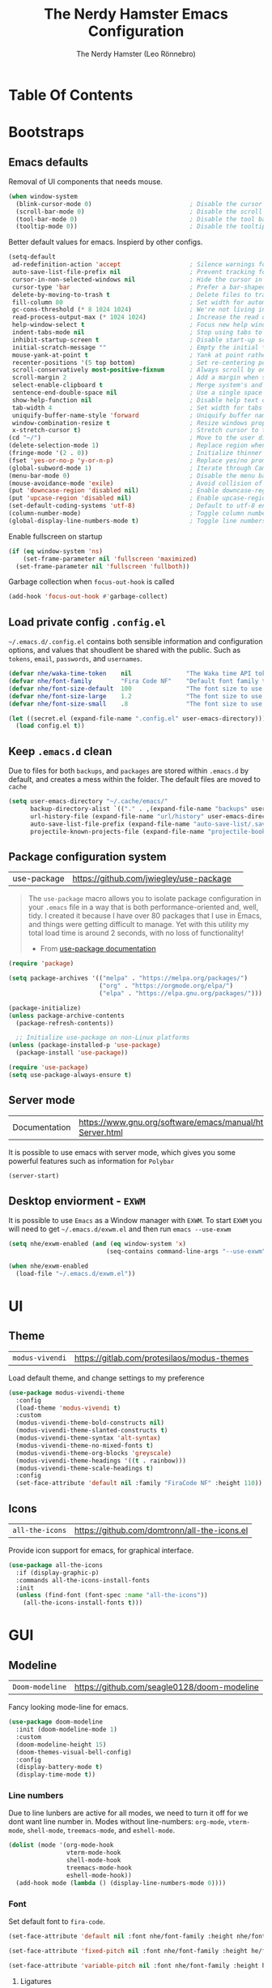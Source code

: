 #+TITLE: The Nerdy Hamster Emacs Configuration
#+AUTHOR: The Nerdy Hamster (Leo Rönnebro)
#+PROPERTY: header-args:emacs-lisp :tangle ./init.el :mkdirp yes

* Table Of Contents
:CONTENTS:

:END:
 
:PROPERTIES:
:TOC:      :include all :depth 2
:END:

* Bootstraps
** Emacs defaults
Removal of UI components that needs mouse.
#+begin_src emacs-lisp
(when window-system
  (blink-cursor-mode 0)                           ; Disable the cursor blinking
  (scroll-bar-mode 0)                             ; Disable the scroll bar
  (tool-bar-mode 0)                               ; Disable the tool bar
  (tooltip-mode 0))                               ; Disable the tooltips
#+end_src

Better default values for emacs. Inspierd by other configs.
#+begin_src emacs-lisp
(setq-default
 ad-redefinition-action 'accept                   ; Silence warnings for redefinition
 auto-save-list-file-prefix nil                   ; Prevent tracking for auto-saves
 cursor-in-non-selected-windows nil               ; Hide the cursor in inactive windows
 cursor-type 'bar                                 ; Prefer a bar-shaped cursor by default
 delete-by-moving-to-trash t                      ; Delete files to trash
 fill-column 80                                   ; Set width for automatic line breaks
 gc-cons-threshold (* 8 1024 1024)                ; We're not living in the 70s anymore
 read-process-output-max (* 1024 1024)            ; Increase the read output for larger files.
 help-window-select t                             ; Focus new help windows when opened
 indent-tabs-mode nil                             ; Stop using tabs to indent
 inhibit-startup-screen t                         ; Disable start-up screen
 initial-scratch-message ""                       ; Empty the initial *scratch* buffer
 mouse-yank-at-point t                            ; Yank at point rather than pointer
 recenter-positions '(5 top bottom)               ; Set re-centering positions
 scroll-conservatively most-positive-fixnum       ; Always scroll by one line
 scroll-margin 2                                  ; Add a margin when scrolling vertically
 select-enable-clipboard t                        ; Merge system's and Emacs' clipboard
 sentence-end-double-space nil                    ; Use a single space after dots
 show-help-function nil                           ; Disable help text on most UI elements
 tab-width 4                                      ; Set width for tabs
 uniquify-buffer-name-style 'forward              ; Uniquify buffer names
 window-combination-resize t                      ; Resize windows proportionally
 x-stretch-cursor t)                              ; Stretch cursor to the glyph width
(cd "~/")                                         ; Move to the user directory
(delete-selection-mode 1)                         ; Replace region when inserting text
(fringe-mode '(2 . 0))                            ; Initialize thinner vertical fringes
(fset 'yes-or-no-p 'y-or-n-p)                     ; Replace yes/no prompts with y/n
(global-subword-mode 1)                           ; Iterate through CamelCase words
(menu-bar-mode 0)                                 ; Disable the menu bar
(mouse-avoidance-mode 'exile)                     ; Avoid collision of mouse with point
(put 'downcase-region 'disabled nil)              ; Enable downcase-region
(put 'upcase-region 'disabled nil)                ; Enable upcase-region
(set-default-coding-systems 'utf-8)               ; Default to utf-8 encoding
(column-number-mode)                              ; Toggle column number mode for mode lines.
(global-display-line-numbers-mode t)              ; Toggle line numbers within buffer
#+end_src

Enable fullscreen on startup
#+begin_src emacs-lisp
(if (eq window-system 'ns)
    (set-frame-parameter nil 'fullscreen 'maximized)
  (set-frame-parameter nil 'fullscreen 'fullboth))
#+end_src

Garbage collection when =focus-out-hook= is called
#+begin_src emacs-lisp
(add-hook 'focus-out-hook #'garbage-collect)
#+end_src

** Load private config =.config.el=
=~/.emacs.d/.config.el= contains both sensible information and configuration options, and values that shoudlent be shared with the public. Such as =tokens=, =email=, =passwords=, and =usernames=.
#+begin_src emacs-lisp
(defvar nhe/waka-time-token    nil               "The Waka time API token to use.")
(defvar nhe/font-family        "Fira Code NF"    "Default font family to use")
(defvar nhe/font-size-default  100               "The font size to use for default text.")
(defvar nhe/font-size-large    1.2               "The font size to use for larger text.")
(defvar nhe/font-size-small    .8                "The font size to use for smaller text.")

(let ((secret.el (expand-file-name ".config.el" user-emacs-directory)))
  (load config.el t))
#+end_src

** Keep =.emacs.d= clean
Due to files for both =backups=, and =packages= are stored within =.emacs.d= by default, and creates a mess within the folder. The default files are moved to =cache=
#+begin_src emacs-lisp
(setq user-emacs-directory "~/.cache/emacs/"
      backup-directory-alist `(("." . ,(expand-file-name "backups" user-emacs-directory)))
      url-history-file (expand-file-name "url/history" user-emacs-directory)
      auto-save-list-file-prefix (expand-file-name "auto-save-list/.saves-" user-emacs-directory)
      projectile-known-projects-file (expand-file-name "projectile-bookmarks.eld" user-emacs-directory))
#+end_src

** Package configuration system
|use-package| https://github.com/jwiegley/use-package | 
#+begin_quote
The =use-package= macro allows you to isolate package configuration in your =.emacs= file in a way that is both performance-oriented and, well, tidy. I created it because I have over 80 packages that I use in Emacs, and things were getting difficult to manage. Yet with this utility my total load time is around 2 seconds, with no loss of functionality! 

- From [[https://github.com/jwiegley/use-package#use-package][use-package documentation]]
#+end_quote

#+begin_src emacs-lisp
(require 'package)

(setq package-archives '(("melpa" . "https://melpa.org/packages/")
                         ("org" . "https://orgmode.org/elpa/")
                         ("elpa" . "https://elpa.gnu.org/packages/")))

(package-initialize)
(unless package-archive-contents
  (package-refresh-contents))

  ;; Initialize use-package on non-Linux platforms
(unless (package-installed-p 'use-package)
  (package-install 'use-package))

(require 'use-package)
(setq use-package-always-ensure t)
#+end_src

** Server mode
| Documentation | https://www.gnu.org/software/emacs/manual/html_node/emacs/Emacs-Server.html |
It is possible to use emacs with server mode, which gives you some powerful features such as information for =Polybar= 
#+begin_src emacs-lisp
(server-start)
#+end_src

** Desktop enviorment - =EXWM=
It is possible to use =Emacs= as a Window manager with =EXWM=.
To start =EXWM= you will need to get =~/.emacs.d/exwm.el= and then run =emacs --use-exwm=
#+begin_src emacs-lisp
(setq nhe/exwm-enabled (and (eq window-system 'x)
                           (seq-contains command-line-args "--use-exwm")))

(when nhe/exwm-enabled
  (load-file "~/.emacs.d/exwm.el"))
#+end_src

* UI
** Theme
| =modus-vivendi= | https://gitlab.com/protesilaos/modus-themes |
Load default theme, and change settings to my preference
#+begin_src emacs-lisp
(use-package modus-vivendi-theme
  :config
  (load-theme 'modus-vivendi t)
  :custom
  (modus-vivendi-theme-bold-constructs nil)
  (modus-vivendi-theme-slanted-constructs t)
  (modus-vivendi-theme-syntax 'alt-syntax)
  (modus-vivendi-theme-no-mixed-fonts t)
  (modus-vivendi-theme-org-blocks 'greyscale)
  (modus-vivendi-theme-headings '((t . rainbow)))
  (modus-vivendi-theme-scale-headings t)
  :config
  (set-face-attribute 'default nil :family "FiraCode NF" :height 110))
#+end_src

** Icons
| =all-the-icons= | https://github.com/domtronn/all-the-icons.el |
Provide icon support for emacs, for graphical interface.
#+begin_src emacs-lisp
(use-package all-the-icons
  :if (display-graphic-p)
  :commands all-the-icons-install-fonts
  :init
  (unless (find-font (font-spec :name "all-the-icons"))
    (all-the-icons-install-fonts t)))
#+end_src

* GUI
** Modeline
| =Doom-modeline= | https://github.com/seagle0128/doom-modeline |
Fancy looking mode-line for emacs.
#+begin_src emacs-lisp
(use-package doom-modeline
  :init (doom-modeline-mode 1)
  :custom 
  (doom-modeline-height 15)
  (doom-themes-visual-bell-config)
  :config
  (display-battery-mode t)
  (display-time-mode t))
#+end_src

*** Line numbers
Due to line lunbers are active for all modes, we need to turn it off for we dont want line number in.
Modes without line-numbers: =org-mode=, =vterm-mode=, =shell-mode=, =treemacs-mode=, and =eshell-mode=.
#+begin_src emacs-lisp
(dolist (mode '(org-mode-hook
                vterm-mode-hook
                shell-mode-hook
                treemacs-mode-hook
                eshell-mode-hook))
  (add-hook mode (lambda () (display-line-numbers-mode 0))))
#+end_src
*** Font
Set default font to =fira-code=.
#+begin_src emacs-lisp
(set-face-attribute 'default nil :font nhe/font-family :height nhe/font-size-default)

(set-face-attribute 'fixed-pitch nil :font nhe/font-family :height he/font-size-default)

(set-face-attribute 'variable-pitch nil :font nhe/font-family :height he/font-size-medium :weight 'regular)

#+end_src

**** Ligatures
| =ligature.el= | https://github.com/mickeynp/ligature.el |
Ligatures is currently only working with Emacs =20.0.50= =Master branch=. Due to a bug within Emacs =27=.
#+begin_src emacs-lisp
(use-package ligature
  :load-path "~/.emacs.d/github/ligature"
  :config
  ;; Enable the www ligature in every possible major mode
  (ligature-set-ligatures 't '("www"))

  ;; Enable ligatures in programming modes                                                           
  (ligature-set-ligatures 'prog-mode '("www" "**" "***" "**/" "*>" "*/" "\\\\" "\\\\\\" "{-" "::"
  ":::" ":=" "!!" "!=" "!==" "-}" "----" "-->" "->" "->>"
  "-<" "-<<" "-~" "#{" "#[" "##" "###" "####" "#(" "#?" "#_"
  "#_(" ".-" ".=" ".." "..<" "..." "?=" "??" ";;" "/*" "/**"
  "/=" "/==" "/>" "//" "///" "&&" "||" "||=" "|=" "|>" "^=" "$>"
  "++" "+++" "+>" "=:=" "==" "===" "==>" "=>" "=>>" "<="
  "=<<" "=/=" ">-" ">=" ">=>" ">>" ">>-" ">>=" ">>>" "<*"
  "<*>" "<|" "<|>" "<$" "<$>" "<!--" "<-" "<--" "<->" "<+"
  "<+>" "<=" "<==" "<=>" "<=<" "<>" "<<" "<<-" "<<=" "<<<"
  "<~" "<~~" "</" "</>" "~@" "~-" "~>" "~~" "~~>" "%%"))

  (global-ligature-mode 't))
#+end_src

** Treemacs
| =treemacs= | https://github.com/Alexander-Miller/treemacs |
| =treemacs-evil= | https://melpa.org/#/treemacs-evil |
| =treemacs-projectile= | https://melpa.org/#/treemacs-projectile |
| =treemacs-magit= | https://melpa.org/#/treemacs-magit |
| =treemacs-all-the-icons= | https://melpa.org/#/treemacs-all-the-icons |
Treemacs is the main file and project explorer I use within emacs.
#+begin_src emacs-lisp
(use-package treemacs
  :config
  (treemacs-git-mode 'deferred))

(use-package treemacs-evil
  :after treemacs)

(use-package treemacs-projectile
  :after treemacs)
  
(use-package treemacs-magit
  :after treemacs)

(use-package treemacs-all-the-icons
  :after treemacs
  :config
  (treemacs-load-theme "all-the-icons"))
#+end_src
** Centaur Tabs
| =centaur-tabs= | |
Add tabs to emacs for buffer per each frame.
#+begin_src emacs-lisp
(use-package centaur-tabs
  :config
  (setq centaur-tabs-height 32)
  (setq centaur-tabs-bar-height 35)
  (setq centaur-tabs-set-bar 'under)
  (setq centaur-tabs-set-icons t)
  (setq centaur-tabs-set-greyout-icons t)
  (setq centaur-tabs-icon-scale-factor 0.75)
  ;; (setq centaur-tabs-icon-v-adjust -0.1)
  (setq x-underline-at-descent-line t)
  (centaur-tabs-mode 1))
#+end_src
** Dashboard
| =dashboard= | |
Dashboard for emacs, which I set as default buffer on startup.
#+begin_src emacs-lisp
(use-package dashboard
  :ensure t
  :init
  (progn
    (setq dashboard-items '((recents . 10)
			    (projects . 10)))
    (setq dashboard-show-shortcuts nil
          dashboard-banner-logo-title "Welcome to The Nerdy Hamster Emacs"
          dashboard-set-file-icons t
          dashboard-set-heading-icons t
          dashboard-startup-banner 'logo
          dashboard-set-navigator t
          dashboard-navigator-buttons
    `(((,(all-the-icons-octicon "mark-github" :height 1.1 :v-adjust 0.0)
              "Github"
	      "Browse homepage"
              (lambda (&rest _) (browse-url "https://github.com/TheNerdyHamster/The-Nerdy-Hamster-Emacs")))
            (,(all-the-icons-faicon "linkedin" :height 1.1 :v-adjust 0.0)
              "Linkedin"
              "My Linkedin"
              (lambda (&rest _) (browse-url "https://www.linkedin.com/in/leo-ronnebro/" error)))
	  ))))
  :config
  (setq dashboard-center-content t)
  (dashboard-setup-startup-hook))
#+end_src
** Which key
| =which-key | |
#+begin_src emacs-lisp
(use-package which-key
  :init (which-key-mode)
  :diminish which-key-mode
  :config
  (setq which-key-idle-delay 0.4))  
#+end_src
* Keybindings
** Global keys
Modify global keys to for own preference.
#+begin_src emacs-lisp
(global-set-key (kbd "<escape>") 'keyboard-escape-quit)
(global-unset-key (kbd "C-SPC"))
#+end_src
** General
| =general= | https://github.com/noctuid/general.el |
=General= gives evil and none-evil users a more convivent way to bind keybindings with or without a prefix.
#+begin_src emacs-lisp
(use-package general
  :config
  (general-auto-unbind-keys)
  (general-override-mode +1)

  (general-create-definer nhe/leader-key
    :states '(normal insert visual emacs treemacs)
    :keymap 'override
    :prefix "SPC"
    :global-prefix "C-SPC"
    :non-normal-prefix "C-SPC")

  (general-create-definer nhe/local-leader-key
    :states '(normal insert visual emacs treemacs)
    :keymap 'override
    :prefix "SPC m"
    :global-prefix "C-SPC m"
    :non-normal-prefix "C-SPC m"))
#+end_src
** Evil
| =evil= | https://github.com/emacs-evil/evil |
Provide =VI= like keybindings within emacs.
#+begin_src emacs-lisp
(use-package evil
  :init
  (setq evil-want-integration t)
  (setq evil-want-keybinding nil)
  (setq evil-want-C-u-scroll t)
  (setq evil-want-C-i-jump nil)
  :config
  (evil-mode 1)
  (define-key evil-insert-state-map (kbd "C-g") 'evil-normal-state)
  (define-key evil-insert-state-map (kbd "C-h") 'evil-delete-backward-char-and-join)

  ;; Use visual line motions even outside of visual-line-mode buffers
  (evil-global-set-key 'motion "j" 'evil-next-visual-line)
  (evil-global-set-key 'motion "k" 'evil-previous-visual-line)

  (evil-set-initial-state 'messages-buffer-mode 'normal)
  (evil-set-initial-state 'dashboard-mode 'normal))
#+end_src
*** Evil Collection
| =evil-collection= | https://github.com/emacs-evil/evil-collection |
Better evil keybindings for emacs.
#+begin_src emacs-lisp
(use-package evil-collection
  :after evil
  :config
  (evil-collection-init))
#+end_src
** Global Keybindings
Custom shortcuts with prefix.
*** Global mode
**** General
#+begin_src emacs-lisp
(nhe/leader-key 
  "/"   '(evilnc-comment-or-uncomment-lines :wk "comment/uncomment")
  ";"   '(counsel-M-x :wk "M-x")
  "."   '(counsel-find-file :wk "find file")
  "SPC" '(counsel-projectile-find-file :wk "find file project")
  "TAB" '(evil-switch-to-windows-last-buffer :wk "switch to previous buffer"))
#+end_src
**** Buffer
#+begin_src emacs-lisp
(nhe/leader-key
  "b"   '(:ignore t :wk "buffer")
  "b b" '(counsel-switch-buffer :wk "switch buffer")
  "b d" '(kill-current-buffer :wk "kill buffer")
  "b i" '(ibuffer-list-buffers :wk "ibuffer")
  "b s" '(save-buffer :wk "save buffer")
  "b p" '(evil-prev-buffer :wk "prev buffer")
  "b n" '(evil-next-buffer :wk "next buffer"))
#+end_src
**** File
#+begin_src emacs-lisp
(nhe/leader-key
  "f" '(:ignore f :wk "file")
  "f f" '(counsel-find-file :wk "find file")
  "f s" '(save-buffer :wk "save file")
  "f r" '(recover-file :wk "recover file"))
#+end_src
**** Help
#+begin_src emacs-lisp
(nhe/leader-key
  "h" '(:ignore t :wk "help")
  "h f" '(describe-function :wk "describe function")
  "h k" '(describe-key :wk "describe key")
  "h m" '(describe-mode :wk "describe mode")
  "h b" '(describe-bindings :wk "describe bindings")
  "h v" '(describe-variable :wk "describe variable")
  "h p" '(describe-package :wk "describe package"))
#+end_src
**** Local leader
#+begin_src emacs-lisp
(nhe/leader-key
  "m" '(:ignore t :wk "local-leader"))
#+end_src
**** Open
#+begin_src emacs-lisp
(nhe/leader-key
  "o" '(:ignore t :wk "open")
  "o t" '(vterm :wk "open terminal")
  "o d" '(docker :wk "open docker")
  "o p" '(treemacs :wk "open sidebar"))
#+end_src
**** Quit
#+begin_src emacs-lisp
(nhe/leader-key
  "q" '(:ignore t :wk "quit")
  "q q" '(save-buffers-kill-emacs :wk "save and quit")
  "q Q" '(kill-emacs :wk "quit no-save")
  "q r" '(restart-emacs :wk "restart emacs"))
#+end_src
**** Search
#+begin_src emacs-lisp
(nhe/leader-key
  "s" '(:ignore t :wk "search")
  "s s" '(swiper :wk "search buffer")
  "s p" '(counsel-projectile-rg :wk "search project"))
#+end_src
**** Toggle
#+begin_src emacs-lisp
(nhe/leader-key
  "t" '(:ignore t :wk "toggle"))
#+end_src
**** Window
#+begin_src emacs-lisp
(nhe/leader-key
  "w" '(:ignore t :wk "window")
  "w w" '(other-window :wk "other window")
  "w d" '(evil-window-delete :wk "remove window")
  "w o" '(delete-other-windows :wk "remove other windows")
  "w h" '(evil-window-split :wk "split window horizontally")
  "w v" '(evil-window-vsplit :wk "split window vertically"))
#+end_src
*** Prog mode
#+begin_src emacs-lisp
(nhe/local-leader-key
  :keymaps 'prog-mode
  "=" '(:ignore t :wk "format")
  "d" '(:ignore t :wk "documentation")
  "g" '(:ignore t :wk "goto")
  "i" '(:ignore t :wk "insert"))
#+end_src
** Hydra
| =hydra= | https://github.com/abo-abo/hydra |
A convinent way of shorten keyboard commands.
#+begin_src emacs-lisp
(use-package hydra
  :config
  (defhydra hydra-text-scale (:timeout 4)
    "scale text"
    ("j" (text-scale-adjust 0.1) "in")
    ("k" (text-scale-adjust -0.1) "out")
    ("f" nil "finished" :exit t))
    
  (nhe/leader-key
    "t s" '(hydra-text-scale/body :wk "scale text")))
#+end_src
* Org Mode
** Custom Font Faces 
#+begin_src emacs-lisp
(defun he/org-font-setup ()
;; Replace list hyphen with dot
(font-lock-add-keywords 'org-mode
                        '(("^ *\\([-]\\) "
                           (0 (prog1 () (compose-region (match-beginning 1) (match-end 1) "•"))))))

;; Set faces for heading levels
(dolist (face '((org-level-1 . 1.1)
                (org-level-2 . 1.05)
                (org-level-3 . 1.0)
                (org-level-4 . 1.0)
                (org-level-5 . 1.1)
                (org-level-6 . 1.1)
                (org-level-7 . 1.1)
                (org-level-8 . 1.1)))
  (set-face-attribute (car face) nil :font "Fira Code NF" :weight 'regular :height (cdr face)))

;; Ensure that anything that should be fixed-pitch in Org files appears that way
(set-face-attribute 'org-block nil :foreground nil :inherit 'fixed-pitch)
(set-face-attribute 'org-code nil   :inherit '(shadow fixed-pitch))
(set-face-attribute 'org-table nil   :inherit '(shadow fixed-pitch))
(set-face-attribute 'org-verbatim nil :inherit '(shadow fixed-pitch))
(set-face-attribute 'org-special-keyword nil :inherit '(font-lock-comment-face fixed-pitch))
(set-face-attribute 'org-meta-line nil :inherit '(font-lock-comment-face fixed-pitch))
(set-face-attribute 'org-checkbox nil :inherit 'fixed-pitch))  
#+end_src
** Basic Config 
#+begin_src emacs-lisp
(defun he/org-mode-setup ()
  (org-indent-mode)
  (variable-pitch-mode 1)
  (visual-line-mode 1))

(use-package org
  :hook (org-mode . he/org-mode-setup)
  :config
  (setq org-ellipsis " ...")

  (setq org-agenda-start-with-log-mode t)
  (setq org-log-done 'time)
  (setq org-log-into-drawer t)

  (setq org-agenda-files
        '("~/Documents/Org/Tasks.org"
          "~/Documents/Org/Habits.org"
          "~/Documents/Org/Birthdays.org"))

  (require 'org-habit)
  (add-to-list 'org-modules 'org-habit)
  (setq org-habit-graph-column 60)

  (setq org-todo-keywords
    '((sequence "TODO(t)" "NEXT(n)" "|" "DONE(d!)")
      (sequence "BACKLOG(b)" "PLAN(p)" "READY(r)" "ACTIVE(a)" "REVIEW(v)" "WAIT(w@/!)" "HOLD(h)" "|" "COMPLETED(c)" "CANC(k@)")))

  (setq org-refile-targets
    '(("Archive.org" :maxlevel . 1)
      ("Tasks.org" :maxlevel . 1)))

  ;; Save Org buffers after refiling!
  (advice-add 'org-refile :after 'org-save-all-org-buffers)

  (setq org-tag-alist
    '((:startgroup)
       ; Put mutually exclusive tags here
       (:endgroup)
       ("@errand" . ?E)
       ("@home" . ?H)
       ("@work" . ?W)
       ("agenda" . ?a)
       ("planning" . ?p)
       ("publish" . ?P)
       ("batch" . ?b)
       ("note" . ?n)
       ("idea" . ?i)))

  ;; Configure custom agenda views
  (setq org-agenda-custom-commands
   '(("d" "Dashboard"
     ((agenda "" ((org-deadline-warning-days 7)))
      (todo "NEXT"
        ((org-agenda-overriding-header "Next Tasks")))
      (tags-todo "agenda/ACTIVE" ((org-agenda-overriding-header "Active Projects")))))

    ("n" "Next Tasks"
     ((todo "NEXT"
        ((org-agenda-overriding-header "Next Tasks")))))

    ("W" "Work Tasks" tags-todo "+work-note")

    ;; Low-effort next actions
    ("e" tags-todo "+TODO=\"NEXT\"+Effort<15&+Effort>0"
     ((org-agenda-overriding-header "Low Effort Tasks")
      (org-agenda-max-todos 20)
      (org-agenda-files org-agenda-files)))

    ("w" "Workflow Status"
     ((todo "WAIT"
            ((org-agenda-overriding-header "Waiting on External")
             (org-agenda-files org-agenda-files)))
      (todo "REVIEW"
            ((org-agenda-overriding-header "In Review")
             (org-agenda-files org-agenda-files)))
      (todo "PLAN"
            ((org-agenda-overriding-header "In Planning")
             (org-agenda-todo-list-sublevels nil)
             (org-agenda-files org-agenda-files)))
      (todo "BACKLOG"
            ((org-agenda-overriding-header "Project Backlog")
             (org-agenda-todo-list-sublevels nil)
             (org-agenda-files org-agenda-files)))
      (todo "READY"
            ((org-agenda-overriding-header "Ready for Work")
             (org-agenda-files org-agenda-files)))
      (todo "ACTIVE"
            ((org-agenda-overriding-header "Active Projects")
             (org-agenda-files org-agenda-files)))
      (todo "COMPLETED"
            ((org-agenda-overriding-header "Completed Projects")
             (org-agenda-files org-agenda-files)))
      (todo "CANC"
            ((org-agenda-overriding-header "Cancelled Projects")
             (org-agenda-files org-agenda-files)))))))

  (setq org-capture-templates
    `(("t" "Tasks / Projects")
      ("tt" "Task" entry (file+olp "~/Documents/Org/Tasks.org" "Inbox")
           "* TODO %?\n  %U\n  %a\n  %i" :empty-lines 1)

      ("j" "Journal Entries")
      ("jj" "Journal" entry
           (file+olp+datetree "~/Documents/Org/Journal.org")
           "\n* %<%I:%M %p> - Journal :journal:\n\n%?\n\n"
           ;; ,(dw/read-file-as-string "~/Notes/Templates/Daily.org")
           :clock-in :clock-resume
           :empty-lines 1)
      ("jm" "Meeting" entry
           (file+olp+datetree "~/Documents/Org/Journal.org")
           "* %<%I:%M %p> - %a :meetings:\n\n%?\n\n"
           :clock-in :clock-resume
           :empty-lines 1)

      ("w" "Workflows")
      ("we" "Checking Email" entry (file+olp+datetree "~/Documents/Org/Journal.org")
           "* Checking Email :email:\n\n%?" :clock-in :clock-resume :empty-lines 1)

      ("m" "Metrics Capture")
      ("mw" "Weight" table-line (file+headline "~/Documents/Org/Metrics.org" "Weight")
       "| %U | %^{Weight} | %^{Notes} |" :kill-buffer t)))

  (define-key global-map (kbd "C-c j")
    (lambda () (interactive) (org-capture nil "jj")))

  (he/org-font-setup))
#+end_src
** Custom Bullets
#+begin_src emacs-lisp
use-package org-bullets
  :after org
  :hook (org-mode . org-bullets-mode)
  :custom
  (org-bullets-bullet-list '("◉" "○" "●" "○" "●" "○" "●")))  
#+end_src
** Layout Org Buffers 
#+begin_src emacs-lisp
(defun he/org-mode-visual-fill ()
  (setq visual-fill-column-width 120
        visual-fill-column-center-text t)
  (visual-fill-column-mode 1))

(use-package visual-fill-column
  :hook (org-mode . he/org-mode-visual-fill))
   #+end_src
** Configure Babel 
#+begin_src emacs-lisp
(org-babel-do-load-languages
  'org-babel-load-languages
  '((emacs-lisp . t)
    (python . t)))

(push '("conf-unix" . conf-unix) org-src-lang-modes)
#+end_src
** Templates 
#+begin_src emacs-lisp
;; This is needed as of Org 9.2
(require 'org-tempo)

(add-to-list 'org-structure-template-alist '("sh" . "src shell"))
(add-to-list 'org-structure-template-alist '("el" . "src emacs-lisp"))
(add-to-list 'org-structure-template-alist '("py" . "src python"))  
#+end_src
** Automatic tangel of Configuration Files
#+begin_src emacs-lisp
(defun nhe/org-babel-tangle-config ()
    (let ((org-confirm-babel-evaluate nil))
      (org-babel-tangle)))

(add-hook 'org-mode-hook (lambda () (add-hook 'after-save-hook #'nhe/org-babel-tangle-config 
                                              'run-at-end 'only-in-org-mode)))
#+end_src
** Org make toc
#+begin_src emacs-lisp
(use-package org-make-toc
  :hook (org-mode . org-make-toc-mode))
#+end_src
* Editor configuration
** Tab width
#+begin_src emacs-lisp
(setq-default tab-width 2)
(setq-default evil-shift-width tab-width)
#+end_src
** Spaces instead of tabs for indention
#+begin_src emacs-lisp
(setq-default indent-tabs-mode nil)
#+end_src
** Smart parens
#+begin_src emacs-lisp
(use-package smartparens
  :init (smartparens-global-mode 1)
  :config
  (advice-add #'yas-expand :before #'sp-remove-active-pair-overlay))
#+end_src
** Undo/Redo
#+begin_src emacs-lisp
(use-package undo-tree
  :init (global-undo-tree-mode 1)
  :config
  (defhydra hydra-undo-tree (:timeout 4)
    "undo / redo"
    ("u" undo-tree-undo "undo")
    ("r" undo-tree-redo "redo")
    ("t" undo-tree-visualize "undo-tree visualize" :exit t))

  (nhe/leader-key
    "u" '(hydra-undo-tree/body :wk "undo/redo")))
#+end_src
** Multiple cursors
#+begin_src emacs-lisp
(use-package multiple-cursors
  :config
  (nhe/leader-key
    "c n" '(mc/mark-next-line-like-this :wk "mc-mark and next")
    "c w" '(mc/mark-prev-line-like-this :wk "mc-mark and prev")))
#+end_src
** Super auto save
#+begin_src emacs-lisp
(use-package super-save
  :ensure t
  :defer 1
  :diminish super-save-mode
  :config
  (super-save-mode +1)
  (setq super-save-auto-save-when-idle t)
  (setq auto-save-default nil))
#+end_src
* Development 
** Company Mode
#+begin_src emacs-lisp
(use-package company
  :after lsp-mode
  :hook (lsp-mode . company-mode)
  :bind (:map company-active-map
          ("<tab>" . company-complete-selection))
         (:map lsp-mode-map
          ("<tab>" . company-indent-or-complete-common))
  :custom
  (company-minimum-prefix-length 1)
  (company-idle-delay 0.0)
  :config
  (setq company-backends '(company-capf))
  (setq company-auto-commit t))

(use-package company-prescient
  :init (company-prescient-mode 1))

(use-package company-box
  :hook (company-mode . company-box-mode))
#+end_src
** Languages
*** Typescript
#+begin_src emacs-lisp
(use-package typescript-mode
  :mode "\\.ts\\'"
  :config
  (setq typescript-indent-level 2))
#+end_src
*** Javascript
#+begin_src emacs-lisp
(use-package js2-mode
  :mode "\\/.*\\.js\\'"
  :config
  (setq js-indent-level 2)
  :hook (js-mode . yas-minor-mode))
#+end_src
**** JSX
#+begin_src emacs-lisp
(use-package rjsx-mode
  :mode "components\\/.*\\.js\\'")
#+end_src
**** Documentation
#+begin_src emacs-lisp
(use-package js-doc
  :after js2-mode
  :config
  (nhe/local-leader-key
    :keymaps '(js2-mode rsjx-mode)
    "d" '(:ignore t :which-key "jsdoc")
    "d f" '(js-doc-insert-function-doc :wk "jsdoc function")))
#+end_src
**** Snippets
#+begin_src emacs-lisp
(use-package js-react-redux-yasnippets
  :after (yasnippet js2-mode)
  :config
  (nhe/local-leader-key
    :keymaps '(js2-mode-map rsjx-mode)
    "i s" '(yas-insert-snippet :which-key "insert snippet")))
#+end_src
**** Prettier
#+begin_src emacs-lisp
(use-package prettier
  :after js2-mode
  :config
  (nhe/local-leader-key
    :keymaps '(js2-mode-map rsjx-mode)
    "= =" '(prettier-prettify :which-key "format with prettier")))
#+end_src
*** Web
#+begin_src emacs-lisp
(use-package web-mode)
#+end_src
*** Golang
#+begin_src emacs-lisp
(use-package go-mode
  :mode "\\.go\\'")
 
(defun lsp-go-install-save-hooks ()
  (add-hook 'before-save-hook #'lsp-format-buffer t t)
  (add-hook 'before-save-hook #'lsp-organize-imports t t))
(add-hook 'go-mode-hook #'lsp-go-install-save-hooks)
#+end_src
*** C#
#+begin_src emacs-lisp
(use-package csharp-mode
  :hook
  (csharp-mode . rainbow-delimiters-mode)
  (csharp-mode . company-mode)
  (csharp-mode . flycheck-mode)
  (csharp-mode . omnisharp-mode)
)

(use-package omnisharp
  :after csharp-mode company
  :commands omnisharp-install-server
  :config
  (setq indent-tabs-mode nil
        c-syntactic-indentation t
        c-basic-offset 2
        tab-width 2
        evil-shift-width 2)
  (nhe/leader-key
    "o" '(:ignore o :which-key "omnisharp")
    "o r" '(omnisharp-run-code-action-refactoring :which-key "omnisharp refactor")
    "o b" '(recompile :which-key "omnisharp build/recompile")
    )
  (add-to-list 'company-backends 'company-omnisharp))
#+end_src
*** Dockerfile
#+begin_src emacs-lisp
(use-package dockerfile-mode
  :ensure t
  :mode "Dockerfile\\'")  
#+end_src
*** YAML
#+begin_src emacs-lisp
(use-package yaml-mode
  :mode "\\.ya?ml\\'")
#+end_src
** IDE Features with lsp
*** lsp-mode
#+begin_src emacs-lisp
(defun he/lsp-mode-setup ()
  (setq lsp-headerline-breadcrumb-segments '(path-up-to-project file symbols))
  (lsp-headerline-breadcrumb-mode))

(use-package lsp-mode
  :commands (lsp lsp-deferred)
  :hook ((lsp-mode . he/lsp-mode-setup)
        (typescript-mode . lsp-deferred)
        (js2-mode . lsp-deferred)
        (rsjx-mode . lsp-deferred)
        (scss-mode . lsp-deferred)
        (web-mode . lsp-deferred)
        (go-mode . lsp-deferred)
        (csharp-mode . lsp-deferred))
  :config
  (setq lsp-completion-provider :capf)
  (lsp-enable-which-key-integration t)
  (nhe/local-leader-key
    :keymaps '(js2-mode-map
               rjsx-mode-map
               typescript-mode-map
               csharp-mode
               lsp-mode-map
               lsp-ui-mode-map)
    "g r" '(lsp-ui-peek-find-references :which-key "goto references")
    "g g" '(lsp-find-definition :which-key "goto definition")
    "o" '(lsp-ui-imenu :which-key "overview")
    "r" '(:ignore t :which-key "refactor")
    "r r" '(lsp-rename :which-key "rename")
    "=" '(:ignore t :which-key "format")
    "= l" '(lsp-format-buffer :which-key "format with lsp")))
#+end_src
*** lsp-ui
#+begin_src emacs-lisp
(use-package lsp-ui
  :hook (lsp-mode . lsp-ui-mode))
  ;; :custom
  ;; (setq lsp-ui-doc-position 'bottom))
#+end_src
*** lsp-treemacs 
#+begin_src emacs-lisp
(use-package lsp-treemacs
  :after lsp)
#+end_src
*** lsp-ivy
#+begin_src emacs-lisp
(use-package lsp-ivy)
#+end_src
** Flycheck
#+begin_src emacs-lisp
(use-package flycheck
  :hook (after-init-hook . global-flycheck-mode)
  :config
  (nhe/leader-key
    "e" '(:ignore t :which-key "errors")
    "e l" '(flycheck-list-errors :which-key "list errors")
    )
  )
#+end_src
** Projectile 
   #+begin_src emacs-lisp
 (use-package projectile
  :diminish projectile-mode
  :config (projectile-mode)
  :custom ((projectile-completion-system 'ivy))
  :bind-keymap
  ("C-c p" . projectile-command-map)
  :init
  ;; NOTE: Set this to the folder where you keep your Git repos!
  (when (file-directory-p "~/code")
    (setq projectile-project-search-path '("~/code")))
  (setq projectile-switch-project-action #'projectile-dired))

(use-package counsel-projectile
  :config (counsel-projectile-mode))  
   #+end_src
** Tools
*** Git
**** Magit 
#+begin_src emacs-lisp
(use-package magit
  :custom
  (magit-display-buffer-function #'magit-display-buffer-same-window-except-diff-v1)
  :config
  (nhe/leader-key
    "g" '(:ignore t :wk "git")
    "g s" '(magit-status :wk "magit status")
    "g b" '(magit-branch :wk "maigt branch")
    "g B" '(magit-blame :wk "magit blame")))
#+end_src
***** Magit Evil
#+begin_src emacs-lisp
(use-package evil-magit
  :after magit)
#+end_src
**** TODO Forge
#+begin_src emacs-lisp
;; NOTE: Make sure to configure a GitHub token before using this package!
;; - https://magit.vc/manual/forge/Token-Creation.html#Token-Creation
;; - https://magit.vc/manual/ghub/Getting-Started.html#Getting-Started
(use-package forge)
#+end_src
*** Docker
#+begin_src emacs-lisp
(use-package docker
  :ensure t)
#+end_src
*** Kubernetes
#+begin_src emacs-lisp
(use-package kubernetes
  :ensure t
  :commands (kubernetes-overview))

;; If you want to pull in the Evil compatibility package.
(use-package kubernetes-evil
  :ensure t
  :after kubernetes)
#+end_src
*** Snippets
#+begin_src emacs-lisp
(use-package yasnippet-snippets)

(use-package yasnippet
  :ensure t
  :commands yas-minor-mode
  :hook (go-mode . yas-minor-mode))
#+end_src
*** UI
**** Comments
   #+begin_src emacs-lisp
 (use-package evil-nerd-commenter)
   #+end_src
**** Expand region
#+begin_src emacs-lisp
(use-package expand-region)
#+end_src
**** Rainbow Delimiters
   #+begin_src emacs-lisp
(use-package rainbow-delimiters
  :hook (prog-mode . rainbow-delimiters-mode))
   #+end_src
**** Rainbow mode
#+begin_src emacs-lisp
(use-package rainbow-mode
  :config
  (rainbow-mode 1))
#+end_src
* Terminal
** vterm
#+begin_src emacs-lisp
(use-package vterm
  :commands vterm
  :config
  (setq vterm-max-scrollback 10000))
#+end_src
* File manager
** Dired
* Misc
** Elcord
#+begin_src emacs-lisp
(use-package elcord
  :config
  (elcord-mode 1))
#+end_src
** Wakatime
#+begin_src emacs-lisp
(use-package wakatime-mode 
  :defer 2
  :config
  (global-wakatime-mode))
#+end_src
* Other
Not sure what I should class this packages as yet.
** Ivy
| =ivy= | |
| =ivy-rich= | |
#+begin_src emacs-lisp
(use-package ivy
  :diminish
  :bind (("C-s" . swiper)
         :map ivy-minibuffer-map
         ("TAB" . ivy-alt-done)
         ("C-l" . ivy-alt-done)
         ("C-j" . ivy-next-line)
         ("C-k" . ivy-previous-line)
         :map ivy-switch-buffer-map
         ("C-k" . ivy-previous-line)
         ("C-l" . ivy-done)
         ("C-d" . ivy-switch-buffer-kill)
         :map ivy-reverse-i-search-map
         ("C-k" . ivy-previous-line)
         ("C-d" . ivy-reverse-i-search-kill))
  :config
  (ivy-mode 1))

(use-package ivy-rich
  :init
  (ivy-rich-mode 1))
#+end_src
** Counsel
| =counsel= | |
| =smex= | |
#+begin_src emacs-lisp
(use-package counsel
  :bind (("C-M-j" . 'counsel-switch-buffer)
         ("M-x" . counsel-M-x)
         ("C-x C-f" . counsel-find-file)
         :map minibuffer-local-map
         ("C-r" . 'counsel-minibuffer-history))
  :config
  (setq ivy-initial-inputs-alist nil)
  (counsel-mode 1)) 

(use-package smex 
  :defer 1
  :after counsel)
#+end_src
** Helpful Commands
| =helpful= | |
#+begin_src emacs-lisp
(use-package helpful
  :custom
  (counsel-describe-function-function #'helpful-callable)
  (counsel-describe-variable-function #'helpful-variable)
  :bind
  ([remap describe-function] . counsel-describe-function)
  ([remap describe-command] . helpful-command)
  ([remap describe-variable] . counsel-describe-variable)
  ([remap describe-key] . helpful-key))  
#+end_src

